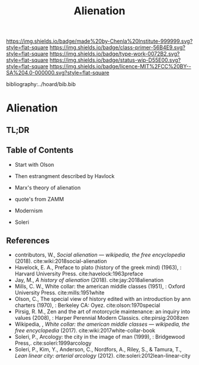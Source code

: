 #   -*- mode: org; fill-column: 60 -*-

#+TITLE: Alienation
#+STARTUP: showall
#+TOC: headlines 4
#+PROPERTY: filename

[[https://img.shields.io/badge/made%20by-Chenla%20Institute-999999.svg?style=flat-square]] 
[[https://img.shields.io/badge/class-primer-56B4E9.svg?style=flat-square]]
[[https://img.shields.io/badge/type-work-0072B2.svg?style=flat-square]]
[[https://img.shields.io/badge/status-wip-D55E00.svg?style=flat-square]]
[[https://img.shields.io/badge/licence-MIT%2FCC%20BY--SA%204.0-000000.svg?style=flat-square]]

bibliography:../hoard/bib.bib

* Alienation
:PROPERTIES:
:CUSTOM_ID:
:Name:     /home/deerpig/proj/chenla/warp/ww-alienation.org
:Created:  2018-04-04T11:11@Prek Leap (11.642600N-104.919210W)
:ID:       3d44545c-d199-4b2c-9685-006c3f096d5d
:VER:      576087164.792241791
:GEO:      48P-491193-1287029-15
:BXID:     proj:QUQ4-3676
:Class:    primer
:Type:     work
:Status:   wip
:Licence:  MIT/CC BY-SA 4.0
:END:

** TL;DR
** Table of Contents


  - Start with Olson

  - Then estrangment described by Havlock

  - Marx's theory of alienation
  - quote's from ZAMM
  - Modernism

  - Soleri


** References




 - contributors, W., /Social alienation --- wikipedia, the free
  encyclopedia/ (2018).
  cite:wiki:2018social-alienation
 - Havelock, E. A., Preface to plato (history of the greek mind)
   (1963), : Harvard University Press.
   cite:havelock:1963preface
 - Jay, M., /A history of alienation/ (2018).
   cite:jay:2018alienation 
 - Mills, C. W., White collar: the american middle classes (1951), :
   Oxford University Press.
   cite:mills:1951white
 - Olson, C., The special view of history edited with an introduction
   by ann charters (1970), : Berkeley CA: Oyez.
   cite:olson:1970special
 - Pirsig, R. M., Zen and the art of motorcycle maintenance: an inquiry
   into values (2008), : Harper Perennial Modern Classics.
   cite:pirsig:2008zen
 - Wikipedia, , /White collar: the american middle classes ---
   wikipedia, the free encyclopedia/ (2017).
   cite:wiki:2017white-collar-book 
 - Soleri, P., Arcology: the city in the image of man (1999), :
   Bridgewood Press,.
   cite:soleri:1999arcology
 - Soleri, P., Kim, Y., Anderson, C., Nordfors, A., Riley, S., &
   Tamura, T., /Lean linear city: arterial arcology/ (2012).
   cite:soleri:2012lean-linear-city
